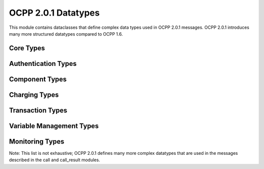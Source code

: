 OCPP 2.0.1 Datatypes
=================

.. module:: ocpp.v201.datatypes

This module contains dataclasses that define complex data types used in OCPP 2.0.1 messages. OCPP 2.0.1 introduces many more structured datatypes compared to OCPP 1.6.

Core Types
---------

.. py:class:: StatusInfoType

   Element providing more information about the status.
   
   :param reason_code: Reason code for the status
   :type reason_code: str
   :param additional_info: Additional information about the status (optional)
   :type additional_info: str, optional

Authentication Types
-----------------

.. py:class:: IdTokenType

   Contains an identifier to use for authorization and the type of authorization.
   
   :param id_token: The ID token
   :type id_token: str
   :param type: Type of the ID token
   :type type: enums.IdTokenEnumType
   :param additional_info: Additional information about the ID token (optional)
   :type additional_info: list[AdditionalInfoType], optional

.. py:class:: AdditionalInfoType

   Contains a case insensitive identifier and the type of identifier.
   
   :param additional_id_token: The additional ID token
   :type additional_id_token: str
   :param type: Type of the additional ID token
   :type type: str

.. py:class:: IdTokenInfoType

   Contains status information about an identifier.
   
   :param status: Status of the ID token
   :type status: enums.AuthorizationStatusEnumType
   :param cache_expiry_date_time: Expiry date of the cached token (optional)
   :type cache_expiry_date_time: str, optional
   :param charging_priority: Priority for charging (optional)
   :type charging_priority: int, optional
   :param language_1: Preferred language (optional)
   :type language_1: str, optional
   :param evse_id: List of EVSE IDs the token is allowed to use (optional)
   :type evse_id: list[int], optional
   :param language_2: Secondary preferred language (optional)
   :type language_2: str, optional
   :param group_id_token: Group ID token (optional)
   :type group_id_token: IdTokenType, optional
   :param personal_message: Personal message for the token holder (optional)
   :type personal_message: MessageContentType, optional

Component Types
------------

.. py:class:: ComponentType

   A physical or logical component.
   
   :param name: Name of the component
   :type name: str
   :param instance: Instance name of the component (optional)
   :type instance: str, optional
   :param evse: EVSE information (optional)
   :type evse: EVSEType, optional

.. py:class:: EVSEType

   Electric Vehicle Supply Equipment.
   
   :param id: EVSE ID
   :type id: int
   :param connector_id: Connector ID (optional)
   :type connector_id: int, optional

.. py:class:: VariableType

   Reference key to a component-variable.
   
   :param name: Name of the variable
   :type name: str
   :param instance: Instance name of the variable (optional)
   :type instance: str, optional

Charging Types
-----------

.. py:class:: ChargingStationType

   The physical system where an Electrical Vehicle (EV) can be charged.
   
   :param vendor_name: Vendor name of the charging station
   :type vendor_name: str
   :param model: Model of the charging station
   :type model: str
   :param modem: Modem information (optional)
   :type modem: ModemType, optional
   :param serial_number: Serial number (optional)
   :type serial_number: str, optional
   :param firmware_version: Firmware version (optional)
   :type firmware_version: str, optional

.. py:class:: ChargingProfileType

   A ChargingProfile consists of ChargingSchedule, describing the amount of power or current that can be delivered.
   
   :param id: ID of the charging profile
   :type id: int
   :param stack_level: Stack level of the profile
   :type stack_level: int
   :param charging_profile_purpose: Purpose of the charging profile
   :type charging_profile_purpose: enums.ChargingProfilePurposeEnumType
   :param charging_profile_kind: Kind of the charging profile
   :type charging_profile_kind: enums.ChargingProfileKindEnumType
   :param charging_schedule: List of charging schedules
   :type charging_schedule: list[ChargingScheduleType]
   :param valid_from: Start time of validity (optional)
   :type valid_from: str, optional
   :param valid_to: End time of validity (optional)
   :type valid_to: str, optional
   :param transaction_id: Transaction ID this profile is intended for (optional)
   :type transaction_id: str, optional
   :param recurrency_kind: Recurrency kind of this profile (optional)
   :type recurrency_kind: enums.RecurrencyKindEnumType, optional

.. py:class:: ChargingScheduleType

   Charging schedule structure defines a list of charging periods.
   
   :param id: ID of the charging schedule
   :type id: int
   :param charging_rate_unit: Unit of the charging schedule
   :type charging_rate_unit: enums.ChargingRateUnitEnumType
   :param charging_schedule_period: List of periods in this schedule
   :type charging_schedule_period: list[ChargingSchedulePeriodType]
   :param start_schedule: Starting point of the schedule (optional)
   :type start_schedule: str, optional
   :param duration: Duration of the schedule in seconds (optional)
   :type duration: int, optional
   :param min_charging_rate: Minimum charging rate (optional)
   :type min_charging_rate: float, optional
   :param sales_tariff: Sales tariff (optional)
   :type sales_tariff: SalesTariffType, optional

.. py:class:: ChargingSchedulePeriodType

   Charging schedule period structure defines a time period in a charging schedule.
   
   :param start_period: Start of the period in seconds from start of schedule
   :type start_period: int
   :param limit: Power or current limit during the period
   :type limit: float
   :param number_phases: Number of phases (optional)
   :type number_phases: int, optional
   :param phase_to_use: Phase to use (optional)
   :type phase_to_use: int, optional

Transaction Types
--------------

.. py:class:: TransactionType

   Information about a transaction.
   
   :param transaction_id: ID of the transaction
   :type transaction_id: str
   :param charging_state: State of charging (optional)
   :type charging_state: enums.ChargingStateEnumType, optional
   :param time_spent_charging: Time spent charging in seconds (optional)
   :type time_spent_charging: int, optional
   :param stopped_reason: Reason the transaction was stopped (optional)
   :type stopped_reason: enums.ReasonEnumType, optional
   :param remote_start_id: ID of the remote start request (optional)
   :type remote_start_id: int, optional

.. py:class:: MeterValueType

   Collection of sampled values taken at a point in time.
   
   :param timestamp: Timestamp of the samples
   :type timestamp: str
   :param sampled_value: List of sampled values
   :type sampled_value: list[SampledValueType]

.. py:class:: SampledValueType

   Single sampled value in MeterValues.
   
   :param value: The sampled value
   :type value: float
   :param context: Context of the value (optional)
   :type context: enums.ReadingContextEnumType, optional
   :param measurand: Type of measurand (optional)
   :type measurand: enums.MeasurandEnumType, optional
   :param phase: Phase to which this value applies (optional)
   :type phase: enums.PhaseEnumType, optional
   :param location: Location of the measurement (optional)
   :type location: enums.LocationEnumType, optional
   :param signed_meter_value: Signed meter value (optional)
   :type signed_meter_value: SignedMeterValueType, optional
   :param unit_of_measure: Unit of measure (optional)
   :type unit_of_measure: UnitOfMeasureType, optional

Variable Management Types
----------------------

.. py:class:: GetVariableDataType

   Class to hold parameters for GetVariables request.
   
   :param component: Component containing the variable
   :type component: ComponentType
   :param variable: Variable to get
   :type variable: VariableType
   :param attribute_type: Type of attribute to get (optional)
   :type attribute_type: enums.AttributeEnumType, optional

.. py:class:: GetVariableResultType

   Class to hold results of GetVariables request.
   
   :param attribute_status: Status of the get operation
   :type attribute_status: enums.GetVariableStatusEnumType
   :param component: Component containing the variable
   :type component: ComponentType
   :param variable: Variable that was retrieved
   :type variable: VariableType
   :param attribute_type: Type of attribute (optional)
   :type attribute_type: enums.AttributeEnumType, optional
   :param attribute_value: Value of the attribute (optional)
   :type attribute_value: str, optional
   :param attribute_status_info: Additional status information (optional)
   :type attribute_status_info: StatusInfoType, optional

.. py:class:: SetVariableDataType

   Class to hold parameters for SetVariables request.
   
   :param attribute_value: Value to set
   :type attribute_value: str
   :param component: Component containing the variable
   :type component: ComponentType
   :param variable: Variable to set
   :type variable: VariableType
   :param attribute_type: Type of attribute to set (optional)
   :type attribute_type: enums.AttributeEnumType, optional

.. py:class:: SetVariableResultType

   Class to hold results of SetVariables request.
   
   :param attribute_status: Status of the set operation
   :type attribute_status: enums.SetVariableStatusEnumType
   :param component: Component containing the variable
   :type component: ComponentType
   :param variable: Variable that was set
   :type variable: VariableType
   :param attribute_type: Type of attribute (optional)
   :type attribute_type: enums.AttributeEnumType, optional
   :param attribute_status_info: Additional status information (optional)
   :type attribute_status_info: StatusInfoType, optional

Monitoring Types
-------------

.. py:class:: SetMonitoringDataType

   Class to hold parameters of SetVariableMonitoring request.
   
   :param value: Value to monitor
   :type value: float
   :param type: Type of monitoring
   :type type: enums.MonitorEnumType
   :param severity: Severity level
   :type severity: int
   :param component: Component containing the variable
   :type component: ComponentType
   :param variable: Variable to monitor
   :type variable: VariableType
   :param id: ID of the monitor (optional)
   :type id: int, optional
   :param transaction: Whether to monitor during transactions (optional)
   :type transaction: bool, optional

.. py:class:: SetMonitoringResultType

   Class to hold result of SetVariableMonitoring request.
   
   :param status: Status of the operation
   :type status: enums.SetMonitoringStatusEnumType
   :param type: Type of monitoring
   :type type: enums.MonitorEnumType
   :param severity: Severity level
   :type severity: int
   :param component: Component containing the variable
   :type component: ComponentType
   :param variable: Variable being monitored
   :type variable: VariableType
   :param id: ID of the monitor (optional)
   :type id: int, optional
   :param status_info: Additional status information (optional)
   :type status_info: StatusInfoType, optional

Note: This list is not exhaustive; OCPP 2.0.1 defines many more complex datatypes that are used in the messages described in the call and call_result modules.
